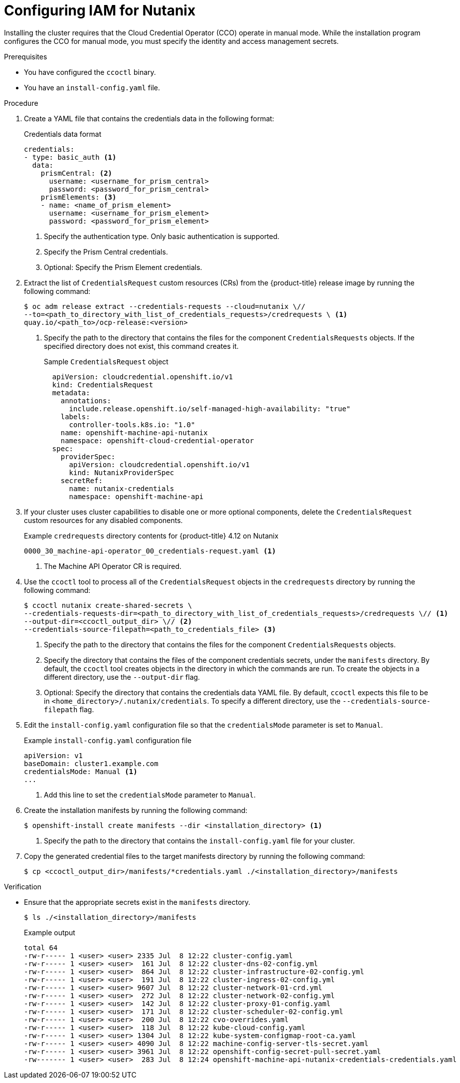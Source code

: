 // Module included in the following assemblies:
//
// * installing/installing_nutanix/configuring-iam-nutanix.adoc
// * installing/installing-restricted-networks-nutanix-installer-provisioned.adoc

:_content-type: PROCEDURE
[id="manually-create-iam-nutanix_{context}"]
= Configuring IAM for Nutanix

Installing the cluster requires that the Cloud Credential Operator (CCO) operate in manual mode. While the installation program configures the CCO for manual mode, you must specify the identity and access management secrets.

.Prerequisites

* You have configured the `ccoctl` binary.

* You have an `install-config.yaml` file.

.Procedure

. Create a YAML file that contains the credentials data in the following format:
+
.Credentials data format
[source,yaml]
----
credentials:
- type: basic_auth <1>
  data:
    prismCentral: <2>
      username: <username_for_prism_central>
      password: <password_for_prism_central>
    prismElements: <3>
    - name: <name_of_prism_element>
      username: <username_for_prism_element>
      password: <password_for_prism_element>
----
<1> Specify the authentication type. Only basic authentication is supported.
<2> Specify the Prism Central credentials.
<3> Optional: Specify the Prism Element credentials.

. Extract the list of `CredentialsRequest` custom resources (CRs) from the {product-title} release image by running the following command:
+
[source,terminal]
----
$ oc adm release extract --credentials-requests --cloud=nutanix \//
--to=<path_to_directory_with_list_of_credentials_requests>/credrequests \ <1>
quay.io/<path_to>/ocp-release:<version>
----
+
<1> Specify the path to the directory that contains the files for the component `CredentialsRequests` objects. If the specified directory does not exist, this command creates it.
+
.Sample `CredentialsRequest` object
[source,yaml]
----
  apiVersion: cloudcredential.openshift.io/v1
  kind: CredentialsRequest
  metadata:
    annotations:
      include.release.openshift.io/self-managed-high-availability: "true"
    labels:
      controller-tools.k8s.io: "1.0"
    name: openshift-machine-api-nutanix
    namespace: openshift-cloud-credential-operator
  spec:
    providerSpec:
      apiVersion: cloudcredential.openshift.io/v1
      kind: NutanixProviderSpec
    secretRef:
      name: nutanix-credentials
      namespace: openshift-machine-api
----

. If your cluster uses cluster capabilities to disable one or more optional components, delete the `CredentialsRequest` custom resources for any disabled components.
+
.Example `credrequests` directory contents for {product-title} 4.12 on Nutanix
+
[source,terminal]
----
0000_30_machine-api-operator_00_credentials-request.yaml <1>
----
+
<1> The Machine API Operator CR is required.

. Use the `ccoctl` tool to process all of the `CredentialsRequest` objects in the `credrequests` directory by running the following command:
+
[source,terminal]
----
$ ccoctl nutanix create-shared-secrets \
--credentials-requests-dir=<path_to_directory_with_list_of_credentials_requests>/credrequests \// <1>
--output-dir=<ccoctl_output_dir> \// <2>
--credentials-source-filepath=<path_to_credentials_file> <3>
----
+
<1> Specify the path to the directory that contains the files for the component `CredentialsRequests` objects.
<2> Specify the directory that contains the files of the component credentials secrets, under the `manifests` directory. By default, the `ccoctl` tool creates objects in the directory in which the commands are run. To create the objects in a different directory, use the `--output-dir` flag.
<3> Optional: Specify the directory that contains the credentials data YAML file. By default, `ccoctl` expects this file to be in `<home_directory>/.nutanix/credentials`. To specify a different directory, use the `--credentials-source-filepath` flag.

. Edit the `install-config.yaml` configuration file so that the `credentialsMode` parameter is set to `Manual`.
+
.Example `install-config.yaml` configuration file
[source,yaml]
----
apiVersion: v1
baseDomain: cluster1.example.com
credentialsMode: Manual <1>
...
----
<1> Add this line to set the `credentialsMode` parameter to `Manual`.

. Create the installation manifests by running the following command:
+
[source,terminal]
----
$ openshift-install create manifests --dir <installation_directory> <1>
----
<1> Specify the path to the directory that contains the `install-config.yaml` file for your cluster.

. Copy the generated credential files to the target manifests directory by running the following command:
+
[source,terminal]
----
$ cp <ccoctl_output_dir>/manifests/*credentials.yaml ./<installation_directory>/manifests
----

.Verification

* Ensure that the appropriate secrets exist in the `manifests` directory.
+
[source,terminal]
----
$ ls ./<installation_directory>/manifests
----
+
.Example output
+
[source,terminal]
----
total 64
-rw-r----- 1 <user> <user> 2335 Jul  8 12:22 cluster-config.yaml
-rw-r----- 1 <user> <user>  161 Jul  8 12:22 cluster-dns-02-config.yml
-rw-r----- 1 <user> <user>  864 Jul  8 12:22 cluster-infrastructure-02-config.yml
-rw-r----- 1 <user> <user>  191 Jul  8 12:22 cluster-ingress-02-config.yml
-rw-r----- 1 <user> <user> 9607 Jul  8 12:22 cluster-network-01-crd.yml
-rw-r----- 1 <user> <user>  272 Jul  8 12:22 cluster-network-02-config.yml
-rw-r----- 1 <user> <user>  142 Jul  8 12:22 cluster-proxy-01-config.yaml
-rw-r----- 1 <user> <user>  171 Jul  8 12:22 cluster-scheduler-02-config.yml
-rw-r----- 1 <user> <user>  200 Jul  8 12:22 cvo-overrides.yaml
-rw-r----- 1 <user> <user>  118 Jul  8 12:22 kube-cloud-config.yaml
-rw-r----- 1 <user> <user> 1304 Jul  8 12:22 kube-system-configmap-root-ca.yaml
-rw-r----- 1 <user> <user> 4090 Jul  8 12:22 machine-config-server-tls-secret.yaml
-rw-r----- 1 <user> <user> 3961 Jul  8 12:22 openshift-config-secret-pull-secret.yaml
-rw------- 1 <user> <user>  283 Jul  8 12:24 openshift-machine-api-nutanix-credentials-credentials.yaml
----
